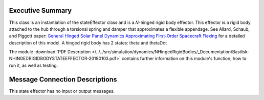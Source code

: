 
Executive Summary
-----------------

This class is an instantiation of the stateEffector class and is a `N`-hinged rigid body effector. This effector is a rigid body attached to the hub through a torsional spring and damper that approximates a flexible appendage. See Allard, Schaub, and Piggott paper: `General Hinged Solar Panel Dynamics Approximating First-Order Spacecraft Flexing <http://dx.doi.org/10.2514/1.A34125>`__ for a detailed description of this model. A hinged rigid body has 2 states: theta and thetaDot

The module
:download:`PDF Description </../../src/simulation/dynamics/NHingedRigidBodies/_Documentation/Basilisk-NHINGEDRIGIDBODYSTATEEFFECTOR-20180103.pdf>`
contains further information on this module's function,
how to run it, as well as testing.



Message Connection Descriptions
-------------------------------
This state effector has no input or output messages.










